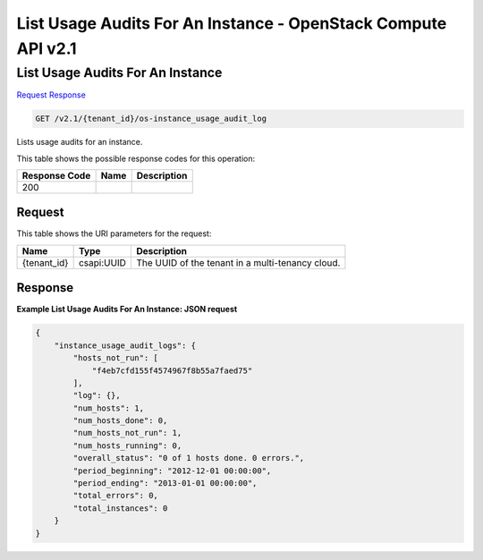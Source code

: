 =============================================================================
List Usage Audits For An Instance -  OpenStack Compute API v2.1
=============================================================================

List Usage Audits For An Instance
~~~~~~~~~~~~~~~~~~~~~~~~~

`Request <GET_list_usage_audits_for_an_instance_v2.1_tenant_id_os-instance_usage_audit_log.rst#request>`__
`Response <GET_list_usage_audits_for_an_instance_v2.1_tenant_id_os-instance_usage_audit_log.rst#response>`__

.. code-block:: javascript

    GET /v2.1/{tenant_id}/os-instance_usage_audit_log

Lists usage audits for an instance.



This table shows the possible response codes for this operation:


+--------------------------+-------------------------+-------------------------+
|Response Code             |Name                     |Description              |
+==========================+=========================+=========================+
|200                       |                         |                         |
+--------------------------+-------------------------+-------------------------+


Request
^^^^^^^^^^^^^^^^^

This table shows the URI parameters for the request:

+--------------------------+-------------------------+-------------------------+
|Name                      |Type                     |Description              |
+==========================+=========================+=========================+
|{tenant_id}               |csapi:UUID               |The UUID of the tenant   |
|                          |                         |in a multi-tenancy cloud.|
+--------------------------+-------------------------+-------------------------+








Response
^^^^^^^^^^^^^^^^^^





**Example List Usage Audits For An Instance: JSON request**


.. code::

    {
        "instance_usage_audit_logs": {
            "hosts_not_run": [
                "f4eb7cfd155f4574967f8b55a7faed75"
            ],
            "log": {},
            "num_hosts": 1,
            "num_hosts_done": 0,
            "num_hosts_not_run": 1,
            "num_hosts_running": 0,
            "overall_status": "0 of 1 hosts done. 0 errors.",
            "period_beginning": "2012-12-01 00:00:00",
            "period_ending": "2013-01-01 00:00:00",
            "total_errors": 0,
            "total_instances": 0
        }
    }
    

